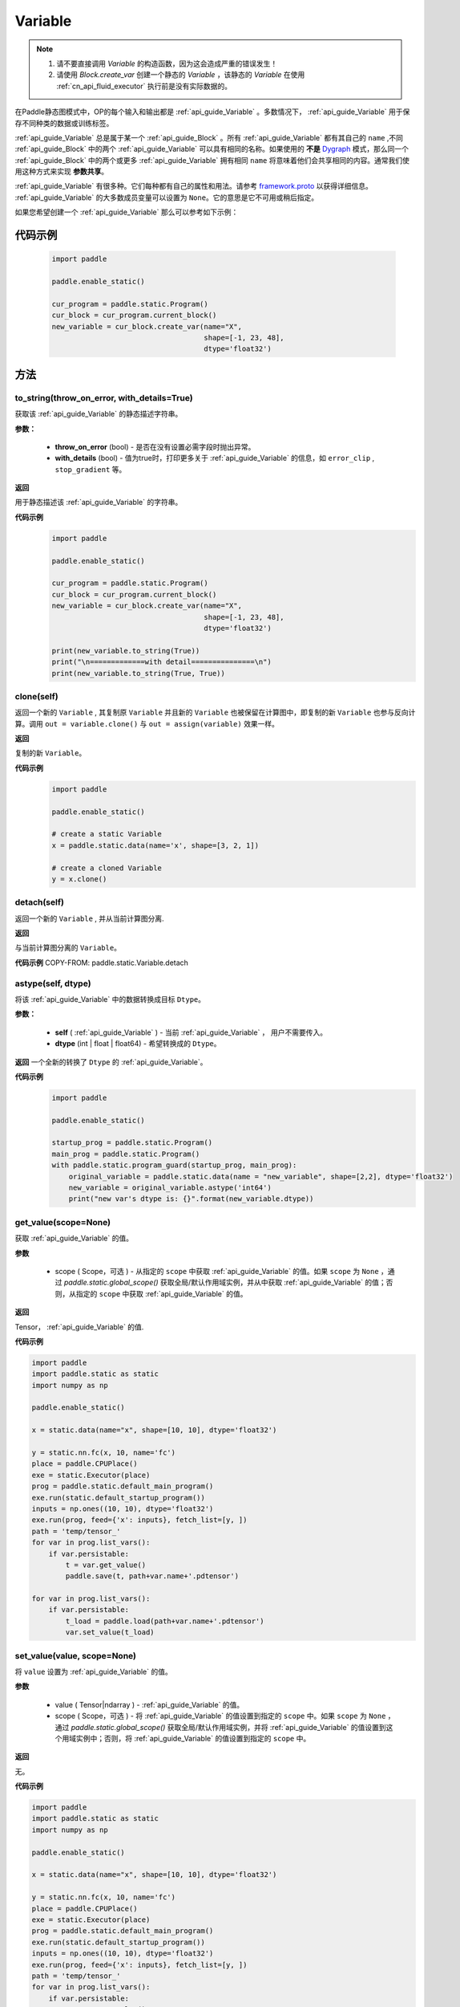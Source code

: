 .. _cn_api_fluid_Variable:

Variable
-------------------------------

.. py:class:: paddle.static.Variable


.. note::
  1. 请不要直接调用 `Variable` 的构造函数，因为这会造成严重的错误发生！

  2. 请使用 `Block.create_var` 创建一个静态的 `Variable` ，该静态的 `Variable` 在使用 :ref:`cn_api_fluid_executor` 执行前是没有实际数据的。

在Paddle静态图模式中，OP的每个输入和输出都是 :ref:`api_guide_Variable` 。多数情况下， :ref:`api_guide_Variable` 用于保存不同种类的数据或训练标签。

:ref:`api_guide_Variable` 总是属于某一个 :ref:`api_guide_Block` 。所有 :ref:`api_guide_Variable` 都有其自己的 ``name`` ,不同 :ref:`api_guide_Block` 中的两个 :ref:`api_guide_Variable` 可以具有相同的名称。如果使用的 **不是** `Dygraph <../../user_guides/howto/dygraph/DyGraph.html>`_ 模式，那么同一个 :ref:`api_guide_Block` 中的两个或更多 :ref:`api_guide_Variable` 拥有相同 ``name`` 将意味着他们会共享相同的内容。通常我们使用这种方式来实现 **参数共享**。

:ref:`api_guide_Variable` 有很多种。它们每种都有自己的属性和用法。请参考 `framework.proto <https://github.com/PaddlePaddle/Paddle/blob/develop/paddle/fluid/framework/framework.proto>`_ 以获得详细信息。 :ref:`api_guide_Variable` 的大多数成员变量可以设置为 ``None``。它的意思是它不可用或稍后指定。

如果您希望创建一个 :ref:`api_guide_Variable` 那么可以参考如下示例：

代码示例
::::::::::::
  .. code-block:: python

      import paddle

      paddle.enable_static()

      cur_program = paddle.static.Program()
      cur_block = cur_program.current_block()
      new_variable = cur_block.create_var(name="X",
                                          shape=[-1, 23, 48],
                                          dtype='float32')

方法
::::::::::::
to_string(throw_on_error, with_details=True)
'''''''''

获取该 :ref:`api_guide_Variable` 的静态描述字符串。

**参数：**

 - **throw_on_error** (bool) - 是否在没有设置必需字段时抛出异常。
 - **with_details** (bool) - 值为true时，打印更多关于 :ref:`api_guide_Variable` 的信息，如 ``error_clip`` , ``stop_gradient`` 等。

**返回**

用于静态描述该 :ref:`api_guide_Variable` 的字符串。


**代码示例**
  .. code-block:: python

        import paddle

        paddle.enable_static()

        cur_program = paddle.static.Program()
        cur_block = cur_program.current_block()
        new_variable = cur_block.create_var(name="X",
                                            shape=[-1, 23, 48],
                                            dtype='float32')

        print(new_variable.to_string(True))
        print("\n=============with detail===============\n")
        print(new_variable.to_string(True, True))


clone(self)
'''''''''

返回一个新的 ``Variable`` , 其复制原 ``Variable`` 并且新的 ``Variable`` 也被保留在计算图中，即复制的新 ``Variable`` 也参与反向计算。调用 ``out = variable.clone()`` 与 ``out = assign(variable)`` 效果一样。

**返回**

复制的新 ``Variable``。

**代码示例**
  .. code-block:: python

      import paddle

      paddle.enable_static()

      # create a static Variable
      x = paddle.static.data(name='x', shape=[3, 2, 1])

      # create a cloned Variable
      y = x.clone()


detach(self)
'''''''''

返回一个新的 ``Variable`` , 并从当前计算图分离.

**返回**

与当前计算图分离的 ``Variable``。

**代码示例**
COPY-FROM: paddle.static.Variable.detach


astype(self, dtype)
'''''''''

将该 :ref:`api_guide_Variable` 中的数据转换成目标 ``Dtype``。

**参数：**

 - **self** ( :ref:`api_guide_Variable` ) - 当前 :ref:`api_guide_Variable` ， 用户不需要传入。
 - **dtype** (int | float | float64) - 希望转换成的 ``Dtype``。


**返回**
一个全新的转换了 ``Dtype`` 的 :ref:`api_guide_Variable`。



**代码示例**
  .. code-block:: python

      import paddle

      paddle.enable_static()

      startup_prog = paddle.static.Program()
      main_prog = paddle.static.Program()
      with paddle.static.program_guard(startup_prog, main_prog):
          original_variable = paddle.static.data(name = "new_variable", shape=[2,2], dtype='float32')
          new_variable = original_variable.astype('int64')
          print("new var's dtype is: {}".format(new_variable.dtype))


get_value(scope=None)
'''''''''

获取 :ref:`api_guide_Variable` 的值。

**参数**

  - scope ( Scope，可选 ) - 从指定的 ``scope`` 中获取 :ref:`api_guide_Variable` 的值。如果 ``scope`` 为 ``None`` ，通过 `paddle.static.global_scope()` 获取全局/默认作用域实例，并从中获取 :ref:`api_guide_Variable` 的值；否则，从指定的 ``scope`` 中获取 :ref:`api_guide_Variable` 的值。

**返回**

Tensor， :ref:`api_guide_Variable` 的值.

**代码示例**

.. code-block:: python

      import paddle
      import paddle.static as static 
      import numpy as np

      paddle.enable_static()

      x = static.data(name="x", shape=[10, 10], dtype='float32')

      y = static.nn.fc(x, 10, name='fc')
      place = paddle.CPUPlace()
      exe = static.Executor(place)
      prog = paddle.static.default_main_program()
      exe.run(static.default_startup_program())
      inputs = np.ones((10, 10), dtype='float32')
      exe.run(prog, feed={'x': inputs}, fetch_list=[y, ])
      path = 'temp/tensor_'
      for var in prog.list_vars():
          if var.persistable:
              t = var.get_value()
              paddle.save(t, path+var.name+'.pdtensor')

      for var in prog.list_vars():
          if var.persistable:
              t_load = paddle.load(path+var.name+'.pdtensor')
              var.set_value(t_load)


set_value(value, scope=None)
'''''''''

将 ``value`` 设置为 :ref:`api_guide_Variable` 的值。

**参数**

  - value ( Tensor|ndarray ) - :ref:`api_guide_Variable` 的值。
  - scope ( Scope，可选 ) - 将 :ref:`api_guide_Variable` 的值设置到指定的 ``scope`` 中。如果 ``scope`` 为 ``None`` ，通过 `paddle.static.global_scope()` 获取全局/默认作用域实例，并将 :ref:`api_guide_Variable` 的值设置到这个用域实例中；否则，将 :ref:`api_guide_Variable` 的值设置到指定的 ``scope`` 中。

**返回**

无。

**代码示例**

.. code-block:: python

      import paddle
      import paddle.static as static 
      import numpy as np

      paddle.enable_static()

      x = static.data(name="x", shape=[10, 10], dtype='float32')

      y = static.nn.fc(x, 10, name='fc')
      place = paddle.CPUPlace()
      exe = static.Executor(place)
      prog = paddle.static.default_main_program()
      exe.run(static.default_startup_program())
      inputs = np.ones((10, 10), dtype='float32')
      exe.run(prog, feed={'x': inputs}, fetch_list=[y, ])
      path = 'temp/tensor_'
      for var in prog.list_vars():
          if var.persistable:
              t = var.get_value()
              paddle.save(t, path+var.name+'.pdtensor')

      for var in prog.list_vars():
          if var.persistable:
              t_load = paddle.load(path+var.name+'.pdtensor')
              var.set_value(t_load)


size(self)
'''''''''

返回该 :ref:`api_guide_Variable` 中的数据元素数量, 结果是一个shape为[1]的int64的 ``Variable`` 。

**返回**

``Variable``：单元元素数量。


**代码示例**
COPY-FROM: paddle.static.Variable.size


ndimension(self)
'''''''''

返回该 :ref:`api_guide_Variable` 的维度，也称作rank。

**返回**

``Variable`` 的维度。

**代码示例**
  .. code-block:: python

      import paddle

      paddle.enable_static()

      x = paddle.static.data(name="x", shape=[10, 10], dtype='float32')
      print("Variable's number of dimension: ", x.ndimension())
      # Variable's number of dimension: 2


dim(self)
'''''''''

返回该 :ref:`api_guide_Variable` 的维度，也称作rank。

**返回**
``Variable`` 的维度。

**代码示例**
  .. code-block:: python

      import paddle

      paddle.enable_static()

      x = paddle.static.data(name="x", shape=[10, 10], dtype='float32')
      print("Variable's number of dim: ", x.dim())
      # Variable's number of dim: 2


属性
::::::::::::
persistable
'''''''''

.. note::
1. 该属性我们即将废弃，此介绍仅为了帮助用户理解概念， 1.6版本后用户可以不再关心该属性
2. 该属性除参数以外默认值为 ``False`` ，而参数的该属性默认值为 ``True`` 。

此 :ref:`api_guide_Variable` 是否是长期存活的 :ref:`api_guide_Variable`。

name
'''''''''

.. note::
静态图模式下，同一个 :ref:`api_guide_Block` 中的两个或更多 :ref:`api_guide_Variable` 拥有相同 ``name`` 将意味着他们会共享相同的内容。通常我们使用这种方式来实现参数共享。

此 :ref:`api_guide_Variable` 的名字（str）。


shape
'''''''''

.. note::
该属性是只读属性。

此 :ref:`api_guide_Variable` 在每个维度上的元素数量。

dtype
'''''''''

.. note::
该属性是只读属性。

此 :ref:`api_guide_Variable` 的实际数据类型。

lod_level
'''''''''

.. note::
该属性是只读属性。

此 :ref:`api_guide_Variable` 的 ``LoD`` 信息，关于 ``LoD`` 可以参考 :ref:`api_fluid_LoDTensor` 相关内容。

type
'''''''''

.. note::
该属性是只读属性。

此 :ref:`api_guide_Variable` 的内存模型，例如是：:ref:`api_fluid_LoDTensor` ，或者SelectedRows。

ndim
'''''''''

.. note::
该属性是只读属性。

此 :ref:`api_guide_Variable` 的维度，也称作rank。
